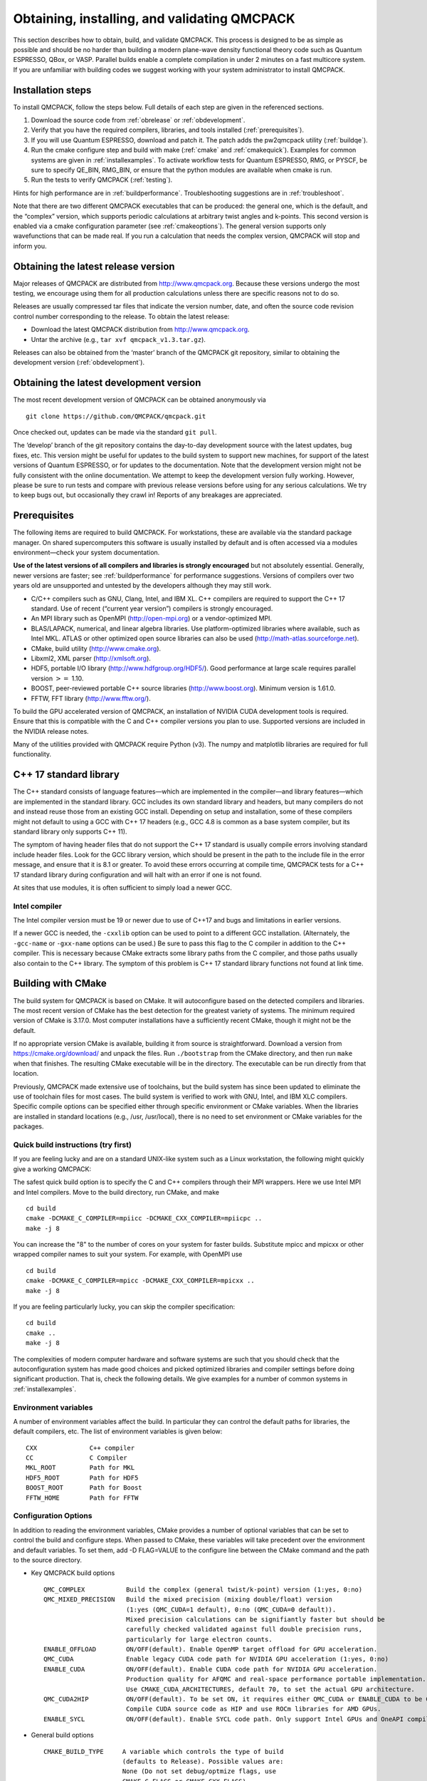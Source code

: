 .. _obtaininginstalling:

Obtaining, installing, and validating QMCPACK
=============================================

This section describes how to obtain, build, and validate QMCPACK. This
process is designed to be as simple as possible and should be no harder
than building a modern plane-wave density functional theory code such as
Quantum ESPRESSO, QBox, or VASP. Parallel builds enable a complete
compilation in under 2 minutes on a fast multicore system. If you are
unfamiliar with building codes we suggest working with your system
administrator to install QMCPACK.

Installation steps
------------------

To install QMCPACK, follow the steps below. Full details of each step
are given in the referenced sections.

#. Download the source code from :ref:`obrelease`
   or :ref:`obdevelopment`.

#. Verify that you have the required compilers, libraries, and tools
   installed (:ref:`prerequisites`).

#. If you will use Quantum ESPRESSO, download and patch it. The patch
   adds the pw2qmcpack utility
   (:ref:`buildqe`).

#. Run the cmake configure step and build with make
   (:ref:`cmake` and :ref:`cmakequick`). Examples for common systems are given in :ref:`installexamples`. To activate workflow
   tests for Quantum ESPRESSO, RMG, or PYSCF, be sure to specify QE_BIN, RMG_BIN, or ensure that the python modules are
   available when cmake is run.

#. Run the tests to verify QMCPACK
   (:ref:`testing`).

Hints for high performance are in
:ref:`buildperformance`.
Troubleshooting suggestions are in
:ref:`troubleshoot`.

Note that there are two different QMCPACK executables that can be
produced: the general one, which is the default, and the “complex”
version, which supports periodic calculations at arbitrary twist angles
and k-points. This second version is enabled via a cmake configuration
parameter (see :ref:`cmakeoptions`).
The general version supports only wavefunctions that can be made real.
If you run a calculation that needs the complex version, QMCPACK will
stop and inform you.

.. _obrelease:

Obtaining the latest release version
------------------------------------

Major releases of QMCPACK are distributed from http://www.qmcpack.org.
Because these versions undergo the most testing, we encourage using them
for all production calculations unless there are specific reasons not to
do so.

Releases are usually compressed tar files that indicate the version
number, date, and often the source code revision control number
corresponding to the release. To obtain the latest release:

-  Download the latest QMCPACK distribution from http://www.qmcpack.org.

-  Untar the archive (e.g., ``tar xvf qmcpack_v1.3.tar.gz``).

Releases can also be obtained from the ‘master’ branch of the QMCPACK
git repository, similar to obtaining the development version
(:ref:`obdevelopment`).

.. _obdevelopment:

Obtaining the latest development version
----------------------------------------

The most recent development version of QMCPACK can be obtained
anonymously via
::

  git clone https://github.com/QMCPACK/qmcpack.git

Once checked out, updates can be made via the standard ``git pull``.

The ‘develop’ branch of the git repository contains the day-to-day
development source with the latest updates, bug fixes, etc. This version
might be useful for updates to the build system to support new machines,
for support of the latest versions of Quantum ESPRESSO, or for updates
to the documentation. Note that the development version might not be
fully consistent with the online documentation. We attempt to keep the
development version fully working. However, please be sure to run tests
and compare with previous release versions before using for any serious
calculations. We try to keep bugs out, but occasionally they crawl in!
Reports of any breakages are appreciated.

.. _prerequisites:

Prerequisites
-------------

The following items are required to build QMCPACK. For workstations,
these are available via the standard package manager. On shared
supercomputers this software is usually installed by default and is
often accessed via a modules environment—check your system
documentation.

**Use of the latest versions of all compilers and libraries is strongly encouraged** but not absolutely essential. Generally,
newer versions are faster; see :ref:`buildperformance` for performance suggestions. Versions of compilers over two years old are
unsupported and untested by the developers although they may still work.

-  C/C++ compilers such as GNU, Clang, Intel, and IBM XL. C++ compilers
   are required to support the C++ 17 standard. Use of recent (“current
   year version”) compilers is strongly encouraged.

-  An MPI library such as OpenMPI (http://open-mpi.org) or a
   vendor-optimized MPI.

-  BLAS/LAPACK, numerical, and linear algebra libraries. Use
   platform-optimized libraries where available, such as Intel MKL.
   ATLAS or other optimized open source libraries can also be used
   (http://math-atlas.sourceforge.net).

-  CMake, build utility (http://www.cmake.org).

-  Libxml2, XML parser (http://xmlsoft.org).

-  HDF5, portable I/O library (http://www.hdfgroup.org/HDF5/). Good
   performance at large scale requires parallel version :math:`>=` 1.10.

-  BOOST, peer-reviewed portable C++ source libraries
   (http://www.boost.org). Minimum version is 1.61.0.

-  FFTW, FFT library (http://www.fftw.org/).

To build the GPU accelerated version of QMCPACK, an installation of
NVIDIA CUDA development tools is required. Ensure that this is
compatible with the C and C++ compiler versions you plan to use.
Supported versions are included in the NVIDIA release notes.

Many of the utilities provided with QMCPACK require Python (v3). The numpy
and matplotlib libraries are required for full functionality.


C++ 17 standard library
-----------------------

The C++ standard consists of language features—which are implemented in
the compiler—and library features—which are implemented in the standard
library. GCC includes its own standard library and headers, but many
compilers do not and instead reuse those from an existing GCC install.
Depending on setup and installation, some of these compilers might not
default to using a GCC with C++ 17 headers (e.g., GCC 4.8 is common as a
base system compiler, but its standard library only supports C++ 11).

The symptom of having header files that do not support the C++ 17
standard is usually compile errors involving standard include header
files. Look for the GCC library version, which should be present in the
path to the include file in the error message, and ensure that it is 8.1
or greater. To avoid these errors occurring at compile time, QMCPACK
tests for a C++ 17 standard library during configuration and will halt
with an error if one is not found.

At sites that use modules, it is often sufficient to simply load a newer
GCC.

Intel compiler
~~~~~~~~~~~~~~

The Intel compiler version must be 19 or newer due to use of C++17 and bugs and limitations in earlier versions.

If a newer GCC is needed, the ``-cxxlib`` option can be used to point to a different
GCC installation. (Alternately, the ``-gcc-name`` or ``-gxx-name`` options can be used.) Be sure to
pass this flag to the C compiler in addition to the C++ compiler. This
is necessary because CMake extracts some library paths from the C
compiler, and those paths usually also contain to the C++ library. The
symptom of this problem is C++ 17 standard library functions not found
at link time.

.. _cmake:

Building with CMake
-------------------

The build system for QMCPACK is based on CMake. It will autoconfigure
based on the detected compilers and libraries. The most recent version
of CMake has the best detection for the greatest variety of systems. The
minimum required version of CMake is 3.17.0. Most
computer installations have a sufficiently recent CMake, though it might
not be the default.

If no appropriate version CMake is available, building it from source is
straightforward. Download a version from https://cmake.org/download/ and
unpack the files. Run ``./bootstrap`` from the CMake directory, and then run ``make`` when that
finishes. The resulting CMake executable will be in the directory. The
executable can be run directly from that location.

Previously, QMCPACK made extensive use of toolchains, but the build
system has since been updated to eliminate the use of toolchain files
for most cases. The build system is verified to work with GNU, Intel,
and IBM XLC compilers. Specific compile options can be specified either
through specific environment or CMake variables. When the libraries are
installed in standard locations (e.g., /usr, /usr/local), there is no
need to set environment or CMake variables for the packages.

.. _cmakequick:

Quick build instructions (try first)
~~~~~~~~~~~~~~~~~~~~~~~~~~~~~~~~~~~~

If you are feeling lucky and are on a standard UNIX-like system such as
a Linux workstation, the following might quickly give a working QMCPACK:

The safest quick build option is to specify the C and C++ compilers
through their MPI wrappers. Here we use Intel MPI and Intel compilers.
Move to the build directory, run CMake, and make

::

  cd build
  cmake -DCMAKE_C_COMPILER=mpiicc -DCMAKE_CXX_COMPILER=mpiicpc ..
  make -j 8

You can increase the "8" to the number of cores on your system for
faster builds. Substitute mpicc and mpicxx or other wrapped compiler names to suit
your system. For example, with OpenMPI use

::

  cd build
  cmake -DCMAKE_C_COMPILER=mpicc -DCMAKE_CXX_COMPILER=mpicxx ..
  make -j 8

If you are feeling particularly lucky, you can skip the compiler specification:

::

  cd build
  cmake ..
  make -j 8

The complexities of modern computer hardware and software systems are
such that you should check that the autoconfiguration system has made
good choices and picked optimized libraries and compiler settings
before doing significant production. That is, check the following details. We
give examples for a number of common systems in :ref:`installexamples`.

.. _envvar:

Environment variables
~~~~~~~~~~~~~~~~~~~~~

A number of environment variables affect the build.  In particular
they can control the default paths for libraries, the default
compilers, etc.  The list of environment variables is given below:

::

  CXX              C++ compiler
  CC               C Compiler
  MKL_ROOT         Path for MKL
  HDF5_ROOT        Path for HDF5
  BOOST_ROOT       Path for Boost
  FFTW_HOME        Path for FFTW

.. _cmakeoptions:

Configuration Options
~~~~~~~~~~~~~~~~~~~~~

In addition to reading the environment variables, CMake provides a
number of optional variables that can be set to control the build and
configure steps.  When passed to CMake, these variables will take
precedent over the environment and default variables.  To set them,
add -D FLAG=VALUE to the configure line between the CMake command and
the path to the source directory.

.. highlight:: none

- Key QMCPACK build options

  ::

    QMC_COMPLEX           Build the complex (general twist/k-point) version (1:yes, 0:no)
    QMC_MIXED_PRECISION   Build the mixed precision (mixing double/float) version
                          (1:yes (QMC_CUDA=1 default), 0:no (QMC_CUDA=0 default)).
                          Mixed precision calculations can be signifiantly faster but should be
                          carefully checked validated against full double precision runs,
                          particularly for large electron counts.
    ENABLE_OFFLOAD        ON/OFF(default). Enable OpenMP target offload for GPU acceleration.
    QMC_CUDA              Enable legacy CUDA code path for NVIDIA GPU acceleration (1:yes, 0:no)
    ENABLE_CUDA           ON/OFF(default). Enable CUDA code path for NVIDIA GPU acceleration.
                          Production quality for AFQMC and real-space performance portable implementation.
                          Use CMAKE_CUDA_ARCHITECTURES, default 70, to set the actual GPU architecture.
    QMC_CUDA2HIP          ON/OFF(default). To be set ON, it requires either QMC_CUDA or ENABLE_CUDA to be ON.
                          Compile CUDA source code as HIP and use ROCm libraries for AMD GPUs.
    ENABLE_SYCL           ON/OFF(default). Enable SYCL code path. Only support Intel GPUs and OneAPI compilers.

- General build options

  ::

    CMAKE_BUILD_TYPE     A variable which controls the type of build
                         (defaults to Release). Possible values are:
                         None (Do not set debug/optmize flags, use
                         CMAKE_C_FLAGS or CMAKE_CXX_FLAGS)
                         Debug (create a debug build)
                         Release (create a release/optimized build)
                         RelWithDebInfo (create a release/optimized build with debug info)
                         MinSizeRel (create an executable optimized for size)
    CMAKE_SYSTEM_NAME    Set value to CrayLinuxEnvironment when cross-compiling in Cray Programming Environment.
    CMAKE_C_COMPILER     Set the C compiler
    CMAKE_CXX_COMPILER   Set the C++ compiler
    CMAKE_C_FLAGS        Set the C flags.  Note: to prevent default
                         debug/release flags from being used, set the CMAKE_BUILD_TYPE=None
                         Also supported: CMAKE_C_FLAGS_DEBUG,
                         CMAKE_C_FLAGS_RELEASE, and CMAKE_C_FLAGS_RELWITHDEBINFO
    CMAKE_CXX_FLAGS      Set the C++ flags.  Note: to prevent default
                         debug/release flags from being used, set the CMAKE_BUILD_TYPE=None
                         Also supported: CMAKE_CXX_FLAGS_DEBUG,
                         CMAKE_CXX_FLAGS_RELEASE, and CMAKE_CXX_FLAGS_RELWITHDEBINFO
    CMAKE_INSTALL_PREFIX Set the install location (if using the optional install step)
    INSTALL_NEXUS        Install Nexus alongside QMCPACK (if using the optional install step)

- Additional QMCPACK build options

  ::

    ENABLE_TIMERS          ON(default)/OFF. Enable fine-grained timers. Timers are on by default but at level coarse
                           to avoid potential slowdown in tiny systems.
                           For systems beyond tiny sizes (100+ electrons) there is no risk.
    QE_BIN                 Location of Quantum ESPRESSO binaries including pw2qmcpack.x
    RMG_BIN                Location of RMG binary (rmg-cpu)
    QMC_DATA               Specify data directory for QMCPACK performance and integration tests
    QMC_INCLUDE            Add extra include paths
    QMC_EXTRA_LIBS         Add extra link libraries
    QMC_BUILD_STATIC       ON/OFF(default). Add -static flags to build
    QMC_SYMLINK_TEST_FILES Set to zero to require test files to be copied. Avoids space
                           saving default use of symbolic links for test files. Useful
                           if the build is on a separate filesystem from the source, as
                           required on some HPC systems.

- BLAS/LAPACK related

  ::

    BLA_VENDOR          If set, checks only the specified vendor, if not set checks all the possibilities.
                        See full list at https://cmake.org/cmake/help/latest/module/FindLAPACK.html
    MKL_ROOT            Path to MKL libraries. Only necessary when auto-detection fails or overriding is desired.

- Scalar and vector math functions

  ::

    QMC_MATH_VENDOR     Select a vendor optimized library for scalar and vector math functions.
                        Providers are GENERIC INTEL_VML IBM_MASS AMD_LIBM

- libxml2 related

  ::

    LIBXML2_INCLUDE_DIR   Include directory for libxml2

    LIBXML2_LIBRARY       Libxml2 library

- HDF5 related

  ::

    HDF5_PREFER_PARALLEL TRUE(default for MPI build)/FALSE, enables/disable parallel HDF5 library searching.
    ENABLE_PHDF5         ON(default for parallel HDF5 library)/OFF, enables/disable parallel collective I/O.

- FFTW related

  ::

    FFTW_INCLUDE_DIRS   Specify include directories for FFTW
    FFTW_LIBRARY_DIRS   Specify library directories for FFTW

- CTest related

  ::

    MPIEXEC_EXECUTABLE     Specify the mpi wrapper, e.g. srun, aprun, mpirun, etc.
    MPIEXEC_NUMPROC_FLAG   Specify the number of mpi processes flag,
                           e.g. "-n", "-np", etc.
    MPIEXEC_PREFLAGS       Flags to pass to MPIEXEC_EXECUTABLE directly before the executable to run.

- Sanitizers Developer Options

  ::

    ENABLE_SANITIZER  link with the GNU or Clang sanitizer library for asan, ubsan, tsan or msan (default=none)
    

`Clang address sanitizer library asan <https://clang.llvm.org/docs/AddressSanitizer.html>`_

`Clang address sanitizer library ubsan <https://clang.llvm.org/docs/UndefinedBehaviorSanitizer.html>`_

`Clang thread sanitizer library tsan <https://clang.llvm.org/docs/ThreadSanitizer.html>`_

`Clang thread sanitizer library msan <https://clang.llvm.org/docs/MemorySanitizer.html>`_

See :ref:`Sanitizer-Libraries` for more information.


.. _offloadbuild:

Notes for OpenMP target offload to accelerators (experimental)
~~~~~~~~~~~~~~~~~~~~~~~~~~~~~~~~~~~~~~~~~~~~~~~~~~~~~~~~~~~~~~
QMCPACK is currently being updated to support OpenMP target offload and obtain performance
portability across GPUs from different vendors. This is currently an experimental feature
and is not suitable for production. Additional implementation in QMCPACK as
well as improvements in open-source and vendor compilers is required for production status 
to be reached. The following compilers have been verified:

- LLVM Clang 15. Support NVIDIA GPUs.

  ::

    -D ENABLE_OFFLOAD=ON

  Clang and its downstream compilers support two extra options
  
  ::

    OFFLOAD_TARGET for the offload target. default nvptx64-nvidia-cuda.
    OFFLOAD_ARCH for the target architecture (sm_80, gfx906, ...) if not using the compiler default.

- AMD ROCm/AOMP LLVM-based compilers. Support AMD GPUs.
  
  ::
  
    -D ENABLE_OFFLOAD=ON -D OFFLOAD_TARGET=amdgcn-amd-amdhsa -D OFFLOAD_ARCH=gfx906

- Intel oneAPI 2022.1.0 icx/icpx compilers. Support Intel GPUs.
  
  ::
  
    -D ENABLE_OFFLOAD=ON -D OFFLOAD_TARGET=spir64

- HPE Cray 13. It is derived from Clang and supports NVIDIA and AMD GPUs.
  
  ::
  
    -D ENABLE_OFFLOAD=ON -D OFFLOAD_TARGET=nvptx64-nvidia-cuda -D OFFLOAD_ARCH=sm_80

OpenMP offload features can be used together with vendor specific code paths to maximize QMCPACK performance.
Some new CUDA functionality has been implemented to improve performance on NVIDIA GPUs in conjunction with the offload code paths:
For example, using Clang 14 on Summit.

  ::
  
    -D ENABLE_OFFLOAD=ON -D ENABLE_CUDA=ON -D CMAKE_CUDA_ARCHITECTURES=70

Similarly, HIP features can be enabled in conjunction with the offload code path to improve performance on AMD GPUs.

  ::

    -D ENABLE_OFFLOAD=ON -D ENABLE_CUDA=ON -D QMC_CUDA2HIP=ON -DHIP_ARCH=gfx906

Similarly, SYCL features can be enabled in conjunction with the offload code path to improve performance on Intel GPUs.

  ::

    -D ENABLE_OFFLOAD=ON -D ENABLE_SYCL=ON


Installation from CMake
~~~~~~~~~~~~~~~~~~~~~~~

Installation is optional. The QMCPACK executable can be run from the ``bin`` directory in the build location.
If the install step is desired, run the ``make install`` command to install the QMCPACK executable, the converter,
and some additional executables.
Also installed is the ``qmcpack.settings`` file that records options used to compile QMCPACK.
Specify the ``CMAKE_INSTALL_PREFIX`` CMake variable during configuration to set the install location.

Role of QMC\_DATA
~~~~~~~~~~~~~~~~~

QMCPACK includes a variety of optional performance and integration tests that use research quality wavefunctions to obtain
meaningful performance and to more thoroughly test the code. The necessarily large input files are stored in the location pointed
to by QMC\_DATA (e.g., scratch or long-lived project space on a supercomputer). These multi-gigabyte files are not included in the
source code distribution to minimize size. The tests are activated if CMake detects the files when configured. See
tests/performance/NiO/README, tests/solids/NiO\_afqmc/README, tests/performance/C-graphite/README, and
tests/performance/C-molecule/README for details of the current tests and input files and to download them.

Currently the files must be downloaded via https://anl.box.com/s/yxz1ic4kxtdtgpva5hcmlom9ixfl3v3c.

The layout of current complete set of files is given below. If a file is missing, the appropriate performance test is skipped.

::

  QMC_DATA/C-graphite/lda.pwscf.h5
  QMC_DATA/C-molecule/C12-e48-pp.h5
  QMC_DATA/C-molecule/C12-e72-ae.h5
  QMC_DATA/C-molecule/C18-e108-ae.h5
  QMC_DATA/C-molecule/C18-e72-pp.h5
  QMC_DATA/C-molecule/C24-e144-ae.h5
  QMC_DATA/C-molecule/C24-e96-pp.h5
  QMC_DATA/C-molecule/C30-e120-pp.h5
  QMC_DATA/C-molecule/C30-e180-ae.h5
  QMC_DATA/C-molecule/C60-e240-pp.h5
  QMC_DATA/NiO/NiO-fcc-supertwist111-supershift000-S1.h5
  QMC_DATA/NiO/NiO-fcc-supertwist111-supershift000-S2.h5
  QMC_DATA/NiO/NiO-fcc-supertwist111-supershift000-S4.h5
  QMC_DATA/NiO/NiO-fcc-supertwist111-supershift000-S8.h5
  QMC_DATA/NiO/NiO-fcc-supertwist111-supershift000-S16.h5
  QMC_DATA/NiO/NiO-fcc-supertwist111-supershift000-S32.h5
  QMC_DATA/NiO/NiO-fcc-supertwist111-supershift000-S64.h5
  QMC_DATA/NiO/NiO-fcc-supertwist111-supershift000-S128.h5
  QMC_DATA/NiO/NiO-fcc-supertwist111-supershift000-S256.h5
  QMC_DATA/NiO/NiO_afm_fcidump.h5
  QMC_DATA/NiO/NiO_afm_wfn.dat
  QMC_DATA/NiO/NiO_nm_choldump.h5

Configure and build using CMake and make
~~~~~~~~~~~~~~~~~~~~~~~~~~~~~~~~~~~~~~~~
To configure and build QMCPACK, move to build directory, run CMake, and make

::

  cd build
  cmake ..
  make -j 8

As you will have gathered, CMake encourages "out of source" builds,
where all the files for a specific build configuration reside in their
own directory separate from the source files. This allows multiple
builds to be created from the same source files, which is very useful
when the file system is shared between different systems. You can also
build versions with different settings (e.g., QMC\_COMPLEX) and
different compiler settings. The build directory does not have to be
called build---use something descriptive such as build\_machinename or
build\_complex. The ".." in the CMake line refers to the directory
containing CMakeLists.txt. Update the ".." for other build
directory locations.

Example configure and build
~~~~~~~~~~~~~~~~~~~~~~~~~~~

- Set the environments (the examples below assume bash, Intel compilers, and MKL library)

  ::

    export CXX=icpc
    export CC=icc
    export MKL_ROOT=/usr/local/intel/mkl/10.0.3.020
    export HDF5_ROOT=/usr/local
    export BOOST_ROOT=/usr/local/boost
    export FFTW_HOME=/usr/local/fftw

- Move to build directory, run CMake, and make

  ::

    cd build
    cmake -D CMAKE_BUILD_TYPE=Release ..
    make -j 8

Build scripts
~~~~~~~~~~~~~

We recommended creating a helper script that contains the
configure line for CMake.  This is particularly useful when avoiding
environment variables, packages are installed in custom locations,
or the configure line is long or complex.  In this case it is also
recommended to add "rm -rf CMake*" before the configure line to remove
existing CMake configure files to ensure a fresh configure each time
the script is called. Deleting all the files in the build
directory is also acceptable. If you do so we recommend adding some sanity
checks in case the script is run from the wrong directory (e.g.,
checking for the existence of some QMCPACK files).

Some build script examples for different systems are given in the
config directory. For example, on Cray systems these scripts might
load the appropriate modules to set the appropriate programming
environment, specific library versions, etc.

An example script build.sh is given below. It is much more complex
than usually needed for comprehensiveness:

::

  export CXX=mpic++
  export CC=mpicc
  export HDF5_ROOT=/opt/hdf5
  export BOOST_ROOT=/opt/boost

  rm -rf CMake*

  cmake                                                \
    -D CMAKE_BUILD_TYPE=Debug                         \
    -D LIBXML2_INCLUDE_DIR=/usr/include/libxml2      \
    -D LIBXML2_LIBRARY=/usr/lib/x86_64-linux-gnu/libxml2.so \
    -D FFTW_INCLUDE_DIRS=/usr/include                 \
    -D FFTW_LIBRARY_DIRS=/usr/lib/x86_64-linux-gnu    \
    -D QMC_DATA=/projects/QMCPACK/qmc-data            \
    ..

Using vendor-optimized numerical libraries (e.g., Intel MKL)
~~~~~~~~~~~~~~~~~~~~~~~~~~~~~~~~~~~~~~~~~~~~~~~~~~~~~~~~~~~~

Although QMC does not make extensive use of linear algebra, use of
vendor-optimized libraries is strongly recommended for highest
performance. BLAS routines are used in the Slater determinant update, the VMC wavefunction optimizer,
and to apply orbital coefficients in local basis calculations. Vectorized
math functions are also beneficial (e.g., for the phase factor
computation in solid-state calculations). CMake is generally successful
in finding these libraries, but specific combinations can require
additional hints, as described in the following:

Using Intel MKL with non-Intel compilers
^^^^^^^^^^^^^^^^^^^^^^^^^^^^^^^^^^^^^^^^

To use Intel MKL with, e.g. an MPICH wrapped gcc:

::

  cmake \
    -DCMAKE_C_COMPILER=mpicc -DCMAKE_CXX_COMPILER=mpicxx \
    -DMKL_ROOT=YOUR_INTEL_MKL_ROOT_DIRECTORY \
    ..

MKL\_ROOT is only necessary when MKL is not auto-detected successfully or a particular MKL installation is desired.
YOUR\_INTEL\_MKL\_ROOT\_DIRECTORY is the directory containing the MKL bin, examples, and lib
directories (etc.) and is often /opt/intel/mkl.

.. _threadedlibrary:

Serial or multithreaded library
^^^^^^^^^^^^^^^^^^^^^^^^^^^^^^^

Vendors might provide both serial and multithreaded versions of their libraries.
Using the right version is critical to QMCPACK performance.
QMCPACK makes calls from both inside and outside threaded regions.
When being called from outside an OpenMP parallel region, the multithreaded version is preferred for the possibility of using all the available cores.
When being called from every thread inside an OpenMP parallel region, the serial version is preferred for not oversubscribing the cores.
Fortunately, nowadays the multithreaded versions of many vendor libraries (MKL, ESSL) are OpenMP aware.
They use only one thread when being called inside an OpenMP parallel region.
This behavior meets exactly both QMCPACK needs and thus is preferred.
If the multithreaded version does not provide this feature of dynamically adjusting the number of threads,
the serial version is preferred. In addition, thread safety is required no matter which version is used.

Cross compiling
~~~~~~~~~~~~~~~

Cross compiling is often difficult but is required on supercomputers
with distinct host and compute processor generations or architectures.
QMCPACK tried to do its best with CMake to facilitate cross compiling.

- On a machine using a Cray programming environment, we rely on
  compiler wrappers provided by Cray to correctly set architecture-specific
  flags. Please also add ``-DCMAKE_SYSTEM_NAME=CrayLinuxEnvironment`` to cmake.
  The CMake configure log should indicate that a Cray machine was detected.

- If not on a Cray machine, by default we assume building for
  the host architecture (e.g., -xHost is added for the Intel compiler
  and -march=native is added for GNU/Clang compilers).

- If -x/-ax or -march is specified by the user in CMAKE\_C\_FLAGS and CMAKE\_CXX\_FLAGS,
  we respect the user's intention and do not add any architecture-specific flags.

The general strategy for cross compiling should therefore be to
manually set CMAKE\_C\_FLAGS and CMAKE\_CXX\_FLAGS for the target
architecture. Using ``make VERBOSE=1`` is a useful way to check the
final compilation options.  If on a Cray machine, selection of the
appropriate programming environment should be sufficient.

.. _installexamples:

Installation instructions for common workstations and supercomputers
--------------------------------------------------------------------

This section describes how to build QMCPACK on various common systems
including multiple Linux distributions, Apple OS X, and various
supercomputers. The examples should serve as good starting points for
building QMCPACK on similar machines. For example, the software
environment on modern Crays is very consistent. Note that updates to
operating systems and system software might require small modifications
to these recipes. See :ref:`buildperformance` for key
points to check to obtain highest performance and
:ref:`troubleshoot` for troubleshooting hints.

.. _buildubuntu:

Installing on Ubuntu Linux or other apt-get--based distributions
~~~~~~~~~~~~~~~~~~~~~~~~~~~~~~~~~~~~~~~~~~~~~~~~~~~~~~~~~~~~~~~~

The following is designed to obtain a working QMCPACK build on, for example, a
student laptop, starting from a basic Linux installation with none of
the developer tools installed. Fortunately, all the required packages
are available in the default repositories making for a quick
installation. Note that for convenience we use a generic BLAS. For
production, a platform-optimized BLAS should be used.


::

  sudo apt-get install cmake g++ openmpi-bin libopenmpi-dev libboost-dev
  sudo apt-get install libatlas-base-dev liblapack-dev libhdf5-dev libxml2-dev fftw3-dev
  export CXX=mpiCC
  cd build
  cmake ..
  make -j 8
  ls -l bin/qmcpack

For qmca and other tools to function, we install some Python libraries:

::

  sudo apt-get install python-numpy python-matplotlib

Installing on CentOS Linux or other yum-based distributions
~~~~~~~~~~~~~~~~~~~~~~~~~~~~~~~~~~~~~~~~~~~~~~~~~~~~~~~~~~~

The following is designed to obtain a working QMCPACK build on, for example, a
student laptop, starting from a basic Linux installation with none of
the developer tools installed. CentOS 7 (Red Hat compatible) is using
gcc 4.8.2. The installation is complicated only by the need to install
another repository to obtain HDF5 packages that are not available by
default. Note that for convenience we use a generic BLAS. For
production, a platform-optimized BLAS should be used.

::

  sudo yum install make cmake gcc gcc-c++ openmpi openmpi-devel fftw fftw-devel \
                    boost boost-devel libxml2 libxml2-devel
  sudo yum install blas-devel lapack-devel atlas-devel
  module load mpi

To set up repoforge as a source for the HDF5 package, go to
http://repoforge.org/use. Install the appropriate up-to-date
release package for your operating system. By default, CentOS Firefox will offer
to run the installer. The CentOS 6.5 settings were still usable for HDF5 on
CentOS 7 in 2016, but use CentOS 7 versions when they become
available.

::

  sudo yum install hdf5 hdf5-devel

To build QMCPACK:

::

  module load mpi/openmpi-x86_64
  which mpirun
  # Sanity check; should print something like   /usr/lib64/openmpi/bin/mpirun
  export CXX=mpiCC
  cd build
  cmake ..
  make -j 8
  ls -l bin/qmcpack

Installing on Mac OS X using Macports
~~~~~~~~~~~~~~~~~~~~~~~~~~~~~~~~~~~~~

These instructions assume a fresh installation of macports
and use the gcc 10.2 compiler. 

Follow the Macports install instructions at https://www.macports.org/.

- Install Xcode and the Xcode Command Line Tools.

- Agree to Xcode license in Terminal: sudo xcodebuild -license.

- Install MacPorts for your version of OS X.

We recommend to make sure macports is updated:

::

  sudo port -v selfupdate # Required for macports first run, recommended in general
  sudo port upgrade outdated # Recommended


Install the required tools. For thoroughness we include the current full set of python
dependencies. Some of the tests will be skipped if not all are available.

::

  sudo port install gcc11
  sudo port select gcc mp-gcc11
  sudo port install openmpi-gcc11
  sudo port select --set mpi openmpi-gcc11-fortran
  
  sudo port install fftw-3 +gcc11
  sudo port install libxml2
  sudo port install cmake
  sudo port install boost +gcc11
  sudo port install hdf5 +gcc11
  
  sudo port install python310
  sudo port select --set python python310
  sudo port select --set python3 python310
  sudo port install py310-numpy +gcc11
  sudo port select --set cython cython310
  sudo port install py310-scipy +gcc11
  sudo port install py310-h5py +gcc11
  sudo port install py310-pandas
  sudo port install py310-lxml
  sudo port install py310-matplotlib  #For graphical plots with qmca

QMCPACK build:

::

  cd build
  cmake -DCMAKE_C_COMPILER=mpicc -DCMAKE_CXX_COMPILER=mpiCXX ..
  make -j 4 # Adjust for available core count
  ls -l bin/qmcpack

Run the deterministic tests:

::

  ctest -R deterministic

This recipe was verified on February 28, 2022, on a Mac running OS X 11.6.4 "Big Sur".

Installing on Mac OS X using Homebrew (brew)
~~~~~~~~~~~~~~~~~~~~~~~~~~~~~~~~~~~~~~~~~~~~

Homebrew is a package manager for OS X that provides a convenient
route to install all the QMCPACK dependencies. The
following recipe will install the latest available versions of each
package. This was successfully tested under OS X 10.15.7 "Catalina" on October 26, 2020.

1.  Install Homebrew from http://brew.sh/:

  ::

    /usr/bin/ruby -e "$(curl -fsSL
      https://raw.githubusercontent.com/Homebrew/install/master/install)"


2.  Install the prerequisites:

  ::

    brew install gcc # 10.2.0 when tested
    brew install openmpi
    brew install cmake
    brew install fftw
    brew install boost
    brew install hdf5
    export OMPI_CC=gcc-10
    export OMPI_CXX=g++-10

3.  Configure and build QMCPACK:

  ::

    cmake -DCMAKE_C_COMPILER=/usr/local/bin/mpicc \
          -DCMAKE_CXX_COMPILER=/usr/local/bin/mpicxx ..
    make -j 6 # Adjust for available core count
    ls -l bin/qmcpack

4.  Run the deterministic tests

  ::

    ctest -R deterministic

Installing on ALCF Theta, Cray XC40
~~~~~~~~~~~~~~~~~~~~~~~~~~~~~~~~~~~

Theta is a 9.65 petaflops system manufactured by Cray with 3,624 compute nodes.
Each node features a second-generation Intel Xeon Phi 7230 processor and 192 GB DDR4 RAM.

::

  export CRAYPE_LINK_TYPE=dynamic
  module load cmake/3.20.4
  module unload cray-libsci
  module load cray-hdf5-parallel
  module load gcc/8.3.0   # Make C++ 14 standard library available to the Intel compiler
  export BOOST_ROOT=/soft/libraries/boost/1.64.0/intel
  cmake -DCMAKE_SYSTEM_NAME=CrayLinuxEnvironment ..
  make -j 24
  ls -l bin/qmcpack

Installing on ALCF Polaris
~~~~~~~~~~~~~~~~~~~~~~~~~~
Polaris is a HPE Apollo Gen10+ based 44 petaflops system.
Each node features a AMD EPYC 7543P CPU and 4 NVIDIA A100 GPUs.
A build recipe for Polaris can be found at ``<qmcpack_source>/config/build_alcf_polaris_Clang.sh``

Installing on ORNL OLCF Summit
~~~~~~~~~~~~~~~~~~~~~~~~~~~~~~

Summit is an IBM system at the ORNL OLCF built with IBM Power System AC922
nodes. They have two IBM Power 9 processors and six NVIDIA Volta V100
accelerators.

Building QMCPACK
^^^^^^^^^^^^^^^^

Note that these build instructions are preliminary as the
software environment is subject to change. As of December 2018, the
IBM XL compiler does not support C++14, so we currently use the
gnu compiler.

For ease of reproducibility we provide build scripts for Summit.

::

  cd qmcpack
  ./config/build_olcf_summit.sh
  ls bin

Building Quantum ESPRESSO
^^^^^^^^^^^^^^^^^^^^^^^^^
We provide a build script for the v6.4.1 release of Quantum ESPRESSO (QE).
The following can be used to build a CPU version of QE on Summit,
placing the script in the external\_codes/quantum\_espresso directory.

::

  cd external_codes/quantum_espresso
  ./build_qe_olcf_summit.sh

Note that performance is
not yet optimized although vendor libraries are
used. Alternatively, the wavefunction files can be generated on
another system and the converted HDF5 files copied over.

Installing on NERSC Cori, Haswell Partition, Cray XC40
~~~~~~~~~~~~~~~~~~~~~~~~~~~~~~~~~~~~~~~~~~~~~~~~~~~~~~

Cori is a Cray XC40 that includes 16-core Intel "Haswell" nodes
installed at NERSC. In the following example, the source code is
cloned in \$HOME/qmc/git\_QMCPACK and QMCPACK is built in the scratch
space.

::

  mkdir $HOME/qmc
  mkdir $HOME/qmc/git_QMCPACK
  cd $HOME/qmc_git_QMCPACK
  git clone https://github.com/QMCPACK/qmcpack.git
  cd qmcpack
  git checkout v3.7.0 # Edit for desired version
  export CRAYPE_LINK_TYPE=dynamic
  module unload cray-libsci
  module load boost/1.70.0
  module load cray-hdf5-parallel
  module load cmake/3.14.4
  module load gcc/8.3.0 # Make C++ 14 standard library available to the Intel compiler
  cd $SCRATCH
  mkdir build_cori_hsw
  cd build_cori_hsw
  cmake -DQMC_SYMLINK_TEST_FILES=0 -DCMAKE_SYSTEM_NAME=CrayLinuxEnvironment $HOME/qmc/git_QMCPACK/qmcpack/
  nice make -j 8
  ls -l bin/qmcpack

When the preceding was tested on June 15, 2020, the following module and
software versions were present:

::

  build_cori_hsw> module list
  Currently Loaded Modulefiles:
  1) modules/3.2.11.4                                 13) xpmem/2.2.20-7.0.1.1_4.8__g0475745.ari
  2) nsg/1.2.0                                        14) job/2.2.4-7.0.1.1_3.34__g36b56f4.ari
  3) altd/2.0                                         15) dvs/2.12_2.2.156-7.0.1.1_8.6__g5aab709e
  4) darshan/3.1.7                                    16) alps/6.6.57-7.0.1.1_5.10__g1b735148.ari
  5) intel/19.0.3.199                                 17) rca/2.2.20-7.0.1.1_4.42__g8e3fb5b.ari
  6) craype-network-aries                             18) atp/2.1.3
  7) craype/2.6.2                                     19) PrgEnv-intel/6.0.5
  8) udreg/2.3.2-7.0.1.1_3.29__g8175d3d.ari           20) craype-haswell
  9) ugni/6.0.14.0-7.0.1.1_7.32__ge78e5b0.ari         21) cray-mpich/7.7.10
  10) pmi/5.0.14                                      22) craype-hugepages2M
  11) dmapp/7.1.1-7.0.1.1_4.43__g38cf134.ari          23) gcc/8.3.0
  12) gni-headers/5.0.12.0-7.0.1.1_6.27__g3b1768f.ari 24) cmake/3.14.4

The following slurm job file can be used to run the tests:

::

  #!/bin/bash
  #SBATCH --qos=debug
  #SBATCH --time=00:10:00
  #SBATCH --nodes=1
  #SBATCH --tasks-per-node=32
  #SBATCH --constraint=haswell
  echo --- Start `date`
  echo --- Working directory: `pwd`
  ctest -VV -R deterministic
  echo --- End `date`

Installing on NERSC Cori, Xeon Phi KNL partition, Cray XC40
~~~~~~~~~~~~~~~~~~~~~~~~~~~~~~~~~~~~~~~~~~~~~~~~~~~~~~~~~~~

Cori is a Cray XC40 that includes Intel Xeon Phi Knight's Landing (KNL) nodes. The following build recipe ensures that the code
generation is appropriate for the KNL nodes. The source is assumed to
be in \$HOME/qmc/git\_QMCPACK/qmcpack as per the Haswell example.

::

  export CRAYPE_LINK_TYPE=dynamic
  module swap craype-haswell craype-mic-knl # Only difference between Haswell and KNL recipes
  module unload cray-libsci
  module load boost/1.70.0
  module load cray-hdf5-parallel
  module load cmake/3.14.4
  module load gcc/8.3.0 # Make C++ 14 standard library available to the Intel compiler
  cd $SCRATCH
  mkdir build_cori_knl
  cd build_cori_knl
  cmake -DQMC_SYMLINK_TEST_FILES=0 -DCMAKE_SYSTEM_NAME=CrayLinuxEnvironment $HOME/qmc/git_QMCPACK/qmcpack/
  nice make -j 8
  ls -l bin/qmcpack

When the preceding was tested on June 15, 2020, the following module and
software versions were present:

::

  build_cori_knl> module list
    Currently Loaded Modulefiles:
    1) modules/3.2.11.4                                 13) xpmem/2.2.20-7.0.1.1_4.8__g0475745.ari
    2) nsg/1.2.0                                        14) job/2.2.4-7.0.1.1_3.34__g36b56f4.ari
    3) altd/2.0                                         15) dvs/2.12_2.2.156-7.0.1.1_8.6__g5aab709e
    4) darshan/3.1.7                                    16) alps/6.6.57-7.0.1.1_5.10__g1b735148.ari
    5) intel/19.0.3.199                                 17) rca/2.2.20-7.0.1.1_4.42__g8e3fb5b.ari
    6) craype-network-aries                             18) atp/2.1.3
    7) craype/2.6.2                                     19) PrgEnv-intel/6.0.5
    8) udreg/2.3.2-7.0.1.1_3.29__g8175d3d.ari           20) craype-mic-knl
    9) ugni/6.0.14.0-7.0.1.1_7.32__ge78e5b0.ari         21) cray-mpich/7.7.10
   10) pmi/5.0.14                                       22) craype-hugepages2M
   11) dmapp/7.1.1-7.0.1.1_4.43__g38cf134.ari           23) gcc/8.3.0
   12) gni-headers/5.0.12.0-7.0.1.1_6.27__g3b1768f.ari  24) cmake/3.14.4

Installing on systems with ARMv8-based processors
~~~~~~~~~~~~~~~~~~~~~~~~~~~~~~~~~~~~~~~~~~~~~~~~~

The following build recipe was verified using the 'Arm Compiler for HPC' on the ANL JLSE Comanche system with Cavium ThunderX2 processors on November 6, 2018.

::

  # load armclang compiler
  module load Generic-AArch64/RHEL/7/arm-hpc-compiler/18.4
  # load Arm performance libraries
  module load ThunderX2CN99/RHEL/7/arm-hpc-compiler-18.4/armpl/18.4.0
  # define path to pre-installed packages
  export HDF5_ROOT=</path/to/hdf5/install/>
  export BOOST_ROOT=</path/to/boost/install> # header-only, no need to build

Then using the following command:

::

  mkdir build_armclang
  cd build_armclang
  cmake -DCMAKE_C_COMPILER=armclang -DCMAKE_CXX_COMPILER=armclang++ -DQMC_MPI=0 \
      -DLAPACK_LIBRARIES="-L$ARMPL_DIR/lib -larmpl_mp" \
      -DFFTW_INCLUDE_DIR="$ARMPL_DIR/include" \
      -DFFTW_LIBRARIES="$ARMPL_DIR/lib/libarmpl_mp.a" \
      ..
  make -j 56

Note that armclang is recognized as an 'unknown' compiler by CMake v3.13* and below. In this case, we need to force it as clang to apply necessary flags. To do so, pass the following additionals option to CMake:

::

  -DCMAKE_C_COMPILER_ID=Clang -DCMAKE_CXX_COMPILER_ID=Clang \
  -DCMAKE_CXX_COMPILER_VERSION=5.0 -DCMAKE_CXX_STANDARD_COMPUTED_DEFAULT=98 \

Installing on Windows
~~~~~~~~~~~~~~~~~~~~~

Install the Windows Subsystem for Linux and Bash on Windows.
Open a bash shell and follow the install directions for Ubuntu in :ref:`buildubuntu`.

Installing via Spack
--------------------

Spack is a package manager for scientific software.
One of the primary goals of Spack is to reduce the barrier for users to install scientific
software. Spack is intended to work on everything from laptop
computers to high-end supercomputers. More information about Spack can
be found at https://spack.readthedocs.io/en/latest. The major
advantage of installation with Spack is that all dependencies are
automatically built, potentially including all the compilers and libraries, and
different versions of QMCPACK can easily coexist with each other.
The QMCPACK Spack package also knows how to automatically build
and patch QE. In principle, QMCPACK can be installed with
a single Spack command.

Known limitations
~~~~~~~~~~~~~~~~~

The QMCPACK Spack package inherits the limitations of the underlying
Spack infrastructure and its dependencies. The main limitation is that
installation can fail when building a dependency such as HDF5, MPICH,
etc. For ``spack install qmcpack`` to succeed, it is very
important to leverage preinstalled packages on your computer or
supercomputer. The other frequently encountered challenge is that the
compiler configuration is nonintuitive.  This is especially the case
with the Intel compiler. If you encounter any difficulties, we
recommend testing the Spack compiler configuration on a simpler
package, e.g. HDF5.

Here are some additional limitations that new users should be aware
of:

* CUDA support in Spack still has some limitations.  It will
  not catch the most recent compiler-CUDA conflicts.

* The Intel compiler must find a recent and compatible GCC
  compiler in its path or one must be explicitly set with the
  ``-gcc-name`` and ``-gxx-name`` flags in your ``compilers.yaml``.

* Cross-compilation is non-intuitive. If the host OS and target OS are the same,
  but only the processors differ, you will just need to add the ``target=<target CPU>``.
  However, if the host OS is different from the target OS and you will need to add
  ``os=<target OS>``. If both the OS and CPU differ between host and target, you will
  need to set the ``arch=<platform string>``. For more information, see:
  https://spack.readthedocs.io/en/latest/basic_usage.html?highlight=cross%20compilation#architecture-specifiers

Setting up the Spack environment
~~~~~~~~~~~~~~~~~~~~~~~~~~~~~~~~

Begin by cloning Spack from GitHub and configuring your shell as described at
https://spack.readthedocs.io/en/latest/getting_started.html.

The goal of the next several steps is to set up the Spack environment
for building. First, we highly recommend limiting the number of build jobs to
a reasonable value for your machine. This can be
accomplished by modifying your ``~/.spack/config.yaml`` file as follows:

::

  config:
    build_jobs: 16

Make sure any existing compilers are properly detected. For many
architectures, compilers are properly detected with no additional
effort.

::

  your-laptop> spack compilers
  ==> Available compilers
  -- gcc sierra-x86_64 --------------------------------------------
  gcc@7.2.0  gcc@6.4.0  gcc@5.5.0  gcc@4.9.4  gcc@4.8.5  gcc@4.7.4  gcc@4.6.4

However, if your compiler is not automatically detected, it is straightforward
to add one:

::

  your-laptop> spack compiler add <path-to-compiler>

The Intel ("classic") compiler and other commercial compilers may
require extra environment variables to work properly. If you have an
module environment set-up by your system administrators, it is
recommended that you set the module name in
``~/.spack/linux/compilers.yaml``. Here is an example for the
Intel compiler:

::

  - compiler:
    environment:{}
    extra_rpaths:  []
    flags: {}
    modules:
    - intel/18.0.3
    operating_system: ubuntu14.04
    paths:
      cc: /soft/com/packages/intel/18/u3/compilers_and_libraries_2018.3.222/linux/bin/intel64/icc
      cxx: /soft/com/packages/intel/18/u3/compilers_and_libraries_2018.3.222/linux/bin/intel64/icpc
      f77: /soft/com/packages/intel/18/u3/compilers_and_libraries_2018.3.222/linux/bin/intel64/ifort
      fc: /soft/com/packages/intel/18/u3/compilers_and_libraries_2018.3.222/linux/bin/intel64/ifort
    spec: intel@18.0.3
    target: x86_64

If a module is not available, you will have to set-up the environment variables manually:

::

  - compiler:
    environment:
      set:
        INTEL_LICENSE_FILE: server@national-lab.doe.gov
    extra_rpaths:
    ['/soft/com/packages/intel/18/u3/compilers_and_libraries_2018.3.222/linux/compiler/lib/intel64',
    '/soft/apps/packages/gcc/gcc-6.2.0/lib64']
    flags:
      cflags: -gcc-name=/soft/apps/packages/gcc/gcc-6.2.0/bin/gcc
      fflags: -gcc-name=/soft/apps/packages/gcc/gcc-6.2.0/bin/gcc
      cxxflags: -gxx-name=/soft/apps/packages/gcc/gcc-6.2.0/bin/g++
    modules: []
    operating_system: ubuntu14.04
    paths:
      cc: /soft/com/packages/intel/18/u3/compilers_and_libraries_2018.3.222/linux/bin/intel64/icc
      cxx: /soft/com/packages/intel/18/u3/compilers_and_libraries_2018.3.222/linux/bin/intel64/icpc
      f77: /soft/com/packages/intel/18/u3/compilers_and_libraries_2018.3.222/linux/bin/intel64/ifort
      fc: /soft/com/packages/intel/18/u3/compilers_and_libraries_2018.3.222/linux/bin/intel64/ifort
    spec: intel@18.0.3
    target: x86_64

This last step is the most troublesome. Pre-installed packages are not
automatically detected. If vendor optimized libraries are already
installed, you will need to manually add them to your
``~/.spack/packages.yaml``. For example, this works on Mac OS X
for the Intel MKL package.

::

  your-laptop> cat \~/.spack/packages.yaml
  packages:
    intel-mkl:
        paths:
            intel-mkl@2018.0.128: /opt/intel/compilers_and_libraries_2018.0.104/mac/mkl
        buildable: False

Some trial-and-error might be involved to set the directories
correctly. If you do not include enough of the tree path, Spack will
not be able to register the package in its database. More information
about system packages can be found at
http://spack.readthedocs.io/en/latest/getting_started.html#system-packages.

Beginning with QMCPACK v3.9.0, Python 3.x is required. However,
installing Python with a compiler besides GCC is tricky. We recommend
leveraging your local Python installation by adding an entry in
``~/.spack/packages.yaml``:

::

  packages:
    python:
       modules:
         python@3.7.4: anaconda3/2019.10

Or if a module is not available

::

  packages:
    python:
       paths:
          python@3.7.4: /nfs/gce/software/custom/linux-ubuntu18.04-x86_64/anaconda3/2019.10/bin/python
     buildable: False

Building QMCPACK
~~~~~~~~~~~~~~~~

The QMCPACK Spack package has a number of variants to support different compile time
options and different versions of the application. A full list can be displayed by typing:

::

  your laptop> spack info qmcpack
  CMakePackage:   qmcpack

  Description:
    QMCPACK, is a modern high-performance open-source Quantum Monte Carlo
    (QMC) simulation code.

  Homepage: http://www.qmcpack.org/

  Tags:
    ecp  ecp-apps

  Preferred version:
    3.11.0     [git] https://github.com/QMCPACK/qmcpack.git at tag v3.11.0

  Safe versions:
    develop    [git] https://github.com/QMCPACK/qmcpack.git
    3.11.0     [git] https://github.com/QMCPACK/qmcpack.git at tag v3.11.0
    3.10.0     [git] https://github.com/QMCPACK/qmcpack.git at tag v3.10.0
    3.9.2      [git] https://github.com/QMCPACK/qmcpack.git at tag v3.9.2
    3.9.1      [git] https://github.com/QMCPACK/qmcpack.git at tag v3.9.1
    3.9.0      [git] https://github.com/QMCPACK/qmcpack.git at tag v3.9.0
    3.8.0      [git] https://github.com/QMCPACK/qmcpack.git at tag v3.8.0
    3.7.0      [git] https://github.com/QMCPACK/qmcpack.git at tag v3.7.0
    3.6.0      [git] https://github.com/QMCPACK/qmcpack.git at tag v3.6.0
    3.5.0      [git] https://github.com/QMCPACK/qmcpack.git at tag v3.5.0
    3.4.0      [git] https://github.com/QMCPACK/qmcpack.git at tag v3.4.0
    3.3.0      [git] https://github.com/QMCPACK/qmcpack.git at tag v3.3.0
    3.2.0      [git] https://github.com/QMCPACK/qmcpack.git at tag v3.2.0
    3.1.1      [git] https://github.com/QMCPACK/qmcpack.git at tag v3.1.1
    3.1.0      [git] https://github.com/QMCPACK/qmcpack.git at tag v3.1.0

  Variants:
    Name [Default]          Allowed values          Description
    ====================    ====================    =============================

    afqmc [off]             on, off                 Install with AFQMC support.
                                                    NOTE that if used in
                                                    combination with CUDA, only
                                                    AFQMC will have CUDA.
    build_type [Release]    Debug, Release,         The build type to build
                            RelWithDebInfo
    complex [off]           on, off                 Build the complex (general
                                                    twist/k-point) version
    cuda [off]              on, off                 Build with CUDA
    cuda_arch [none]        none, 53, 20, 62,       CUDA architecture
                            60, 61, 50, 75, 70,
                            72, 32, 52, 30, 35
    da [off]                on, off                 Install with support for basic
                                                    data analysis tools
    gui [off]               on, off                 Install with Matplotlib (long
                                                    installation time)
    mixed [off]             on, off                 Build the mixed precision
                                                    (mixture of single and double
                                                    precision) version for gpu and
                                                    cpu
    mpi [on]                on, off                 Build with MPI support
    phdf5 [on]              on, off                 Build with parallel collective
                                                    I/O
    ppconvert [off]         on, off                 Install with pseudopotential
                                                    converter.
    qe [on]                 on, off                 Install with patched Quantum
                                                    Espresso 6.4.0
    timers [off]            on, off                 Build with support for timers

  Installation Phases:
    cmake    build    install

  Build Dependencies:
    blas  boost  cmake  cuda  fftw-api  hdf5  lapack  libxml2  mpi  python

  Link Dependencies:
    blas  boost  cuda  fftw-api  hdf5  lapack  libxml2  mpi  python

  Run Dependencies:
    py-matplotlib  py-numpy  quantum-espresso

  Virtual Packages:
    None

For example, to install the complex-valued version of QMCPACK in mixed-precision use:

::

  your-laptop> spack install qmcpack+mixed+complex%gcc@7.2.0 ^intel-mkl

where

::

  %gcc@7.2.0

specifies the compiler version to be used and

::

  ^intel-mkl

specifies that the Intel MKL should be used as the BLAS and LAPACK
provider. The ``^`` symbol indicates the the package to the right of the
symbol should be used to fulfill the dependency needed by the installation.

It is also possible to run the QMCPACK regression tests as part of the
installation process, for example:

::

  your-laptop> spack install --test=root qmcpack+mixed+complex%gcc@7.2.0 ^intel-mkl

will run the unit and deterministic tests. The current behavior of the QMCPACK
Spack package is to complete the install as long as all the unit tests
pass. If the deterministic tests fail, a warning is issued at the command prompt.

For CUDA, you will need to specify and extra ``cuda_arch``
parameter otherwise, it will default to ``cuda_arch=61``.

::

  your-laptop> spack install qmcpack+cuda%intel@18.0.3 cuda_arch=61 ^intel-mkl

Due to limitations in the Spack CUDA package, if your compiler and
CUDA combination conflict, you will need to set a
specific version of CUDA that is compatible with your compiler on the
command line. For example,

::

  your-laptop> spack install qmcpack+cuda%intel@18.0.3 cuda_arch=61 ^cuda@10.0.130 ^intel-mkl

Loading QMCPACK into your environment
~~~~~~~~~~~~~~~~~~~~~~~~~~~~~~~~~~~~~

If you already have modules set-up in your environment, the Spack
modules will be detected automatically. Otherwise, Spack will not
automatically find the additional packages. A few additional steps are
needed.  Please see the main Spack documentation for additional details: https://spack.readthedocs.io/en/latest/module_file_support.html.

Dependencies that need to be compiled with GCC
~~~~~~~~~~~~~~~~~~~~~~~~~~~~~~~~~~~~~~~~~~~~~~

Failing to compile a QMCPACK dependency is the most common reason that
a Spack build fails. We recommend that you compile the following
dependencies with GCC:

For MPI, using MPICH as the provider, try:

::

  your-laptop> spack install qmcpack%intel@18.0.3 ^boost%gcc ^pkgconf%gcc ^perl%gcc ^libpciaccess%gcc ^cmake%gcc ^findutils%gcc ^m4%gcc

For serial,

::

  your-laptop> spack install qmcpack~mpi%intel@18.0.3 ^boost%gcc ^pkgconf%gcc ^perl%gcc ^cmake%gcc

Installing QMCPACK with Spack on Linux
~~~~~~~~~~~~~~~~~~~~~~~~~~~~~~~~~~~~~~

Spack works robustly on the standard flavors of Linux (Ubuntu, CentOS,
Ubuntu, etc.) using GCC, Clang, NVHPC, and Intel compilers.

Installing QMCPACK with Spack on Mac OS X
~~~~~~~~~~~~~~~~~~~~~~~~~~~~~~~~~~~~~~~~~

Spack works on Mac OS X but requires installation of a few packages
using Homebrew. You will need to install at minimum the GCC compilers,
CMake, and pkg-config. The Intel compiler for Mac on OS X is not well
supported by Spack packages and will most likely lead to a compile
time failure in one of QMCPACK's dependencies.

Installing QMCPACK with Spack on Cray Supercomputers
~~~~~~~~~~~~~~~~~~~~~~~~~~~~~~~~~~~~~~~~~~~~~~~~~~~~

Spack now works with the Cray environment. To leverage the installed
Cray environment, both a ``compilers.yaml`` and
``packages.yaml`` file should be provided by the supercomputing
facility. Additionally, Spack packages compiled by the facility can be
reused by chaining Spack installations
https://spack.readthedocs.io/en/latest/chain.html.

Installing Quantum-ESPRESSO with Spack
~~~~~~~~~~~~~~~~~~~~~~~~~~~~~~~~~~~~~~

More information about the QE Spack package can be obtained directly
from Spack

::

  spack info quantum-espresso

There are many variants available for QE, most, but not all, are
compatible with QMCPACK patch. Here is a minimalistic example of the
Spack installation command that needs to be invoked:

::

  your-laptop> spack install quantum-espresso+qmcpack~patch@6.7%gcc hdf5=parallel

The ``~`` decorator means deactivate the ``patch``
variant. This refers not to the QMCPACK patch, but to the upstream
patching that is present for some versions of QE. These upstream QE
patches fix specific critical autoconf/configure fixes. Unfortunately,
some of these QE upstream patches are incompatible with the QMCPACK
patch. Note that the Spack package will prevent you from installing
incompatible variants and will emit an error message explaining the
nature of the incompatibility.

A serial (no MPI) installation is also available, but the Spack installation command
is non-intuitive for Spack newcomers:

::

  your-laptop> spack install quantum-espresso+qmcpack~patch~mpi~scalapack@6.7%gcc hdf5=serial

QE Spack package is well tested with GCC and Intel compilers, but will not work
with the NVHPC compiler or in a cross-compile environment.

Reporting Bugs
~~~~~~~~~~~~~~

Bugs with the QMCPACK Spack package should be filed at the main GitHub
Spack repo https://github.com/spack/spack/issues.

In the GitHub issue, include ``@naromero77`` to get the attention
of our developer.

.. _testing:

Testing and validation of QMCPACK
---------------------------------

We **strongly encourage** running the included tests each time
QMCPACK is built. A range of unit and integration tests ensure that
the code behaves as expected and that results are consistent with
known-good mean-field, quantum chemical, and historical QMC results.

The tests include the following:

- Unit tests: to check fundamental behavior. These should always pass.

- Stochastic integration tests: to check computed results from
  the Monte Carlo methods. These might fail statistically, but rarely
  because of the use of three sigma level statistics. These tests are
  further split into "short" tests, which have just sufficient
  length to have valid statistics, and "long" tests, to check
  behavior to higher statistical accuracy.

- Converter tests: to check conversion of trial wavefunctions
  from codes such as QE and GAMESS to QMCPACK's
  formats. These should always pass.

- Workflow tests: in the case of QE, we test the
  entire cycle of DFT calculation, trial wavefunction conversion, and
  a subsequent VMC run.

- Performance: to help performance monitoring. Only the timing of
  these runs is relevant.

The test types are differentiated by prefixes in their names, for example, ``short-LiH_dimer_ae_vmc_hf_noj_16-1`` indicates a short VMC test
for the LiH dime.

QMCPACK also includes tests for developmental features and features
that are unsupported on certain platforms. To indicate these, tests
that are unstable are labeled with the CTest label
"unstable." For example, they are unreliable, unsupported, or known to fail
from partial implementation or bugs.

When installing QMCPACK you should run at least the unit tests:

::

   ctest -R unit

These tests take only a few seconds to run. All should pass. A
failure here could indicate a major problem with the installation.

A wider range of deterministic integration
tests are being developed. The goal is to test much more of QMCPACK than the unit tests
do and to do so in a manner that is reproducible
across platforms. All of these should eventually pass 100\% reliably
and quickly. At present, some fail on some platforms and for certain
build types.

::

 ctest -R deterministic -LE unstable

If time allows, the "short" stochastic tests should also be run.
The short tests take a few minutes each on a 16-core machine---about 1 hour total depending on the platform. You can run these tests using the following command in the
build directory:

::

  ctest -R short -LE unstable  # Run the tests with "short" in their name.
                               # Exclude any known unstable tests.

The output should be similar to the following:

::

  Test project build_gcc
      Start  1: short-LiH_dimer_ae-vmc_hf_noj-16-1
  1/44 Test  #1: short-LiH_dimer_ae-vmc_hf_noj-16-1 ..............  Passed   11.20 sec
      Start  2: short-LiH_dimer_ae-vmc_hf_noj-16-1-kinetic
  2/44 Test  #2: short-LiH_dimer_ae-vmc_hf_noj-16-1-kinetic ......  Passed    0.13 sec
  ..
  42/44 Test #42: short-monoO_1x1x1_pp-vmc_sdj-1-16 ...............  Passed   10.02 sec
      Start 43: short-monoO_1x1x1_pp-vmc_sdj-1-16-totenergy
  43/44 Test #43: short-monoO_1x1x1_pp-vmc_sdj-1-16-totenergy .....  Passed    0.08 sec
      Start 44: short-monoO_1x1x1_pp-vmc_sdj-1-16-samples
  44/44 Test #44: short-monoO_1x1x1_pp-vmc_sdj-1-16-samples .......  Passed    0.08 sec

  100% tests passed, 0 tests failed out of 44

  Total Test time (real) = 167.14 sec

Note that the number of tests run varies between the
standard, complex, and GPU compilations. These tests should pass with three sigma reliability. That is, they should nearly always pass, and when rerunning a failed test it should usually pass. Overly frequent failures suggest a problem that should be addressed before any scientific production.

The  full set of tests consist of significantly longer versions of the short
tests, as well as tests of the conversion utilities. The runs require
several hours each for improved statistics and a much more
stringent test of the code. To run all the tests, simply run CTest in the build
directory:

::

  ctest -LE unstable           # Run all the stable tests. This will take several hours.

You can also run verbose tests, which direct the QMCPACK
output to the standard output:

::

  ctest -V -R short   # Verbose short tests

The test system includes specific tests for the complex version of the code.

The input data files for the tests are located in the ``tests`` directory.
The system-level test directories are grouped into ``heg``, ``molecules``, and ``solids``, with particular physical systems under each (for example ``molecules/H4_ae`` [#f1]_ ).
Under each physical system directory there might be tests for multiple QMC methods or parameter variations.
The numerical comparisons and test definitions are in the ``CMakeLists.txt`` file in each physical system directory.

If *all* the QMC tests fail it is likely
that the appropriate mpiexec (or mpirun, aprun, srun, jsrun) is not being
called or found. If the QMC runs appear to work but all the other
tests fail, it is possible that Python is not working on your system. We suggest checking some of the test console output in ``build/Testing/Temporary/LastTest.log``
or the output files under ``build/tests/``.

Note that because most of the tests are very small, consisting of only a few
electrons, the performance is not representative of larger
calculations. For example, although the calculations might fit in cache,
there will be essentially no vectorization because of the small electron
counts. **These tests should therefore not be used for any benchmarking or
performance analysis**. Example runs that can be used for testing performance are described in
:ref:`perftests`.

Deterministic and unit tests
~~~~~~~~~~~~~~~~~~~~~~~~~~~~

QMCPACK has a set of deterministic tests, predominantly unit tests.
All of these tests can be run with the following command (in the build directory):

::

  ctest -R deterministic -LE unstable

These tests should always pass. Failure could indicate a major problem
with the compiler, compiler settings, or a linked library that would
give incorrect results.

The output should look similar to the following:

::

  Test project qmcpack/build
      Start  1: unit_test_numerics
  1/11 Test  #1: unit_test_numerics ...............   Passed    0.06 sec
      Start  2: unit_test_utilities
  2/11 Test  #2: unit_test_utilities ..............   Passed    0.02 sec
      Start  3: unit_test_einspline
  ...
  10/11 Test #10: unit_test_hamiltonian ............   Passed    1.88 sec
      Start 11: unit_test_drivers
  11/11 Test #11: unit_test_drivers ................   Passed    0.01 sec

  100% tests passed, 0 tests failed out of 11

  Label Time Summary:
  unit    =   2.20 sec

  Total Test time (real) =   2.31 sec

Individual unit test executables can be found in ``build/tests/bin``.
The source for the unit tests is located in the ``tests`` directory under each directory in ``src`` (e.g. ``src/QMCWavefunctions/tests``).

See :ref:`unit-testing` for more details about unit tests.

.. _integtestqe:

Integration tests with Quantum ESPRESSO
~~~~~~~~~~~~~~~~~~~~~~~~~~~~~~~~~~~~~~~

As described in :ref:`buildqe`, it is possible to test entire
workflows of trial wavefunction generation, conversion, and eventual
QMC calculation. A patched QE must be installed so that the
pw2qmcpack converter is available.

By adding ``-D QE_BIN=your_QE_binary_path`` in the CMake command line when building your QMCPACK, tests named with the "qe-"
prefix will be included in the test set of your build. If CMake finds pw2qmcpack.x and pw.x in the same location on the PATH,
these tests will also be activated. You can test the whole ``pw > pw2qmcpack > qmcpack`` workflow by

::

  ctest -R qe

This provides a very solid test of the entire QMC
toolchain for plane wave--generated wavefunctions.

.. _perftests:

Performance tests
~~~~~~~~~~~~~~~~~

Performance tests representative of real research runs are included in the
tests/performance directory. They can be used for benchmarking, comparing machine
performance, or assessing optimizations. This is in
contrast to the majority of the conventional integration tests in which the particle
counts are too small to be representative. Care is still needed to
remove initialization, I/O, and compute a representative performance
measure.

The CTest integration is sufficient to run the benchmarks and measure
relative performance from version to version of QMCPACK and to assess
proposed code changes. Performance tests are prefixed with
"performance." To obtain the highest performance on a particular
platform, you must run the benchmarks in a standalone manner and tune
thread counts, placement, walker count (etc.). This is essential to
fairly compare different machines. Check with the
developers if you are unsure of what is a fair change.

For the largest problem sizes, the initialization of spline orbitals might
take a large portion of overall runtime. When QMCPACK is run at scale,
the initialization is fast because it is fully
parallelized. However, the performance tests usually run on a single node.
Consider running QMCPACK once with ``save_coefs="yes"`` XML input tag
added to the line of 'determinantset' to save the converted spline
coefficients to the disk and load them for later runs in the same folder.
See :ref:`spo-spline` for more information.

The delayed update algorithm in :ref:`singledeterminant`
significantly changes the performance characteristics of QMCPACK.  A
parameter scan of the maximal number of delays specific to every
architecture and problem size is required to achieve the best
performance.

NiO performance tests
^^^^^^^^^^^^^^^^^^^^^

Follow the instructions in tests/performance/NiO/README to
enable and run the NiO tests.

The NiO tests are for bulk supercells of varying size. The QMC runs consist of short blocks of (1) VMC
without drift (2) VMC with drift term included, and (3) DMC with
constant population. The tests use spline wavefunctions that must be
downloaded as described in the README file because of their large size. You
will need to set ``-DQMC_DATA=<full path to your data folder>``
when running CMake as described in the README file.

Two sets of wavefunction are tested: spline orbitals with one- and
two-body Jastrow functions and a more complex form with an additional
three-body Jastrow function. The Jastrows are the same for each run
and are not reoptimized, as might be done for research purposes.  Runs
in the hundreds of electrons up to low thousands of electrons are representative of
research runs performed in 2017. The largest runs target
future machines and require very large memory.

All system sizes in the table below will be tested as long as the corresponding h5 files are available in the data folder.
You may limit the maximal system size of tests by an atom count via ``-DQMC_PERFORMANCE_NIO_MAX_ATOMS=<number of atoms>``.
Only tests with their atom counts below and equal to ``<number of atoms>`` are added to the performance tests.

.. table:: System sizes and names for NiO performance tests. GPU performance
    tests are named similarly but have different walker counts.


  +----------------------------------+------------------+-------+------------+----------------+
  | Performance test name            | Historical name  | Atoms | Electrons  | Electrons/spin |
  +==================================+==================+=======+============+================+
  | performance-NiO-cpu-a32-e384     | S8               | 32    | 384        | 192            |
  +----------------------------------+------------------+-------+------------+----------------+
  | performance-NiO-cpu-a64-e768     | S16              | 64    | 768        | 384            |
  +----------------------------------+------------------+-------+------------+----------------+
  | performance-NiO-cpu-a128-e1536   | S32              | 128   | 1536       | 768            |
  +----------------------------------+------------------+-------+------------+----------------+
  | performance-NiO-cpu-a256-e3072   | S64              | 256   | 3072       | 1536           |
  +----------------------------------+------------------+-------+------------+----------------+
  | performance-NiO-cpu-a512-e6144   | S128             | 512   | 6144       | 3072           |
  +----------------------------------+------------------+-------+------------+----------------+
  | performance-NiO-cpu-a1024-e12288 | S256             | 1024  | 12288      | 6144           |
  +----------------------------------+------------------+-------+------------+----------------+

Troubleshooting tests
~~~~~~~~~~~~~~~~~~~~~

CTest reports briefly pass or fail of tests in printout and also collects all the standard outputs to help investigating how tests fail.
If the CTest execution is completed, look at ``Testing/Temporary/LastTest.log``.
If you manually stop the testing (ctrl+c), look at ``Testing/Temporary/LastTest.log.tmp``.
You can locate the failing tests by searching for the key word "Fail."

Slow testing with OpenMPI
~~~~~~~~~~~~~~~~~~~~~~~~~

OpenMPI has a default binding policy that makes all the threads run on a single core during testing when there are two or fewer MPI ranks.
This significantly increases testing time. If you are authorized to change the default setting, you can just add "hwloc\_base\_binding\_policy=none" in /etc/openmpi/openmpi-mca-params.conf.

Automated testing of QMCPACK
----------------------------

The QMCPACK developers run automatic tests of QMCPACK on several
different computer systems,  many on a continuous basis. See the reports at
https://cdash.qmcpack.org/CDash/index.php?project=QMCPACK.
The combinations that are currently tested can be seen on CDash and are also listed in
https://github.com/QMCPACK/qmcpack/blob/develop/README.md. They include GCC, Clang, Intel, and PGI compilers in combinations
with various library versions and different MPI implementations. NVIDIA GPUs are also tested.

.. _buildppconvert:

Building ppconvert, a pseudopotential format converter
------------------------------------------------------

QMCPACK includes a utility---ppconvert---to convert between different pseudopotential formats. Examples include effective core
potential formats (in Gaussians), the UPF format used by QE, and the XML format used by QMCPACK itself. The utility also enables
the atomic orbitals to be recomputed via a numerical density functional calculation if they need to be reconstructed for use in an
electronic structure calculation. Use of ppconvert is an expert feature and discouraged for casual use: a poor choice of orbitals
for the creation of projectors in UPF can introduce severe errors and inaccuracies.

.. _fig2:
.. figure:: /figs/QMCPACK_CDash_CTest_Results_20160129.png
  :width: 80%
  :align: center

  Example test results for QMCPACK showing data for a
  workstation (Intel, GCC, both CPU and GPU builds) and for two ORNL
  supercomputers. In this example, four errors were found. This
  dashboard is accessible at https://cdash.qmcpack.org

.. _buildqe:

Installing Quantum ESPRESSO and pw2qmcpack
------------------------------------------

For trial wavefunctions obtained in a plane-wave basis, we mainly
support QE. Note that ABINIT and QBox were supported historically
and could be reactivated.

QE stores wavefunctions in a nonstandard internal
"save" format. To convert these to a conventional HDF5 format file
we have developed a converter---pw2qmcpack---which is an add-on to the
QE distribution.


Quantum ESPRESSO (<=6.8)
~~~~~~~~~~~~~~~~~~~~~~~~

To simplify the process of patching QE we have developed
a script that will automatically download and patch the source
code. The patches are specific to each version. For example, to download and
patch QE v6.3:

::

  cd external_codes/quantum_espresso
  ./download_and_patch_qe6.3.sh

After running the patch, you must configure QE with
the HDF5 capability enabled in either way:

-  If your system already has HDF5 installed with Fortran, use the -{}-with-hdf5 configuration option.

  ::

    cd qe-6.3
    ./configure --with-hdf5=/opt/local   # Specify HDF5 base directory

  **Check** the end of the configure output if HDF5 libraries are found properly.
  If not, either install a complete library or use the other scheme. If using a parallel HDF5 library, be sure to use
  the same MPI with QE as used to build the parallel HDF5 library.

  Currently, HDF5 support in QE itself is preliminary. To enable use of pw2qmcpack
  but use the old non-HDF5 I/O within QE, replace ``-D__HDF5`` with ``{-D__HDF5_C}`` in make.inc.

- If your system has HDF5 with C only, manually edit make.inc by adding ``-D__HDF5_C`` and ``-DH5_USE_16_API``
  in ``DFLAGS`` and provide include and library path in ``IFLAGS`` and ``HDF5_LIB``.

The complete process is described in external\_codes/quantum\_espresso/README.

Quantum ESPRESSO (6.7, 6.8 and 7.0)
~~~~~~~~~~~~~~~~~~~~~~~~~~~~~~~~~~~
After patching the QE source code like above, users may use CMake instead of configure to build QE with pw2qmcpack.
Options needed to enable pw2qmcpack have been set ON by default.
A HDF5 library installation with Fortran support is required.

  ::

    mkdir build_mpi
    cd build_mpi
    cmake -DCMAKE_C_COMPILER=mpicc -DCMAKE_Fortran_COMPILER=mpif90 ..
    make -j 16

Quantum ESPRESSO (>7.0)
~~~~~~~~~~~~~~~~~~~~~~~
Due to incorporation of pw2qmcpack as a plugin, there is no longer any need to patch QE.
Users may use upstream QE and activate the plugin by specifying ``-DQE_ENABLE_PLUGINS=pw2qmcpack`` at the CMake configure step.
Full QE CMake documentation can be found at
https://gitlab.com/QEF/q-e/-/wikis/Developers/CMake-build-system .

  ::

    mkdir build_mpi
    cd build_mpi
    cmake -DCMAKE_C_COMPILER=mpicc -DCMAKE_Fortran_COMPILER=mpif90 -DQE_ENABLE_PLUGINS=pw2qmcpack ..
    make -j 16

Testing QE after installation
~~~~~~~~~~~~~~~~~~~~~~~~~~~~~
Testing the QE to QMCPACK workflow after building QE and QMCPACK is highly recommended.
See :ref:`integtestqe` and the testing section for more details.

.. _buildperformance:

How to build the fastest executable version of QMCPACK
------------------------------------------------------

To build the fastest version of QMCPACK we recommend the following:

- Use the latest C++ compilers available for your
  system. Substantial gains have been made optimizing C++ in recent
  years.

- Use a vendor-optimized BLAS library such as Intel MKL and AMD AOCL. Although
  QMC does not make extensive use of linear algebra, it is used in the
  VMC wavefunction optimizer to apply the orbital coefficients in local basis
  calculations and in the Slater determinant update.

- Use a vector math library such as Intel VML.  For periodic
  calculations, the calculation of the structure factor and Ewald
  potential benefit from vectorized evaluation of sin and
  cos. Currently we only autodetect Intel VML, as provided with MKL,
  but support for MASSV and AMD LibM is included via \#defines. See,
  for example, src/Numerics/e2iphi.h. For
  large supercells, this optimization can gain 10\% in performance.

Note that greater speedups of QMC calculations can usually be obtained by
carefully choosing the required statistics for each
investigation. That is, do not compute smaller error bars than necessary.

.. _troubleshoot:

Troubleshooting the installation
--------------------------------

Some tips to help troubleshoot installations of QMCPACK:

- First, build QMCPACK on a workstation you control or on any
  system with a simple and up-to-date set of development
  tools. You can compare the results of CMake and QMCPACK on this
  system with any more difficult systems you encounter.

- Use up-to-date development software, particularly a recent
  CMake.

- Verify that the compilers and libraries you expect are
  being configured. It is common to have multiple versions
  installed. The configure system will stop at the first version it
  finds, which might not be the most recent. If this occurs, directly specify the appropriate
  directories and files (:ref:`cmakeoptions`). For example,

  ::

      cmake -DCMAKE_C_COMPILER=/full/path/to/mpicc -DCMAKE_CXX_COMPILER=/full/path/to/mpicxx ..

- To monitor the compiler and linker settings, use a verbose build, ``make
  VERBOSE=1``. If an individual source file fails to compile you
  can experiment by hand using the output of the verbose build to
  reconstruct the full compilation line.

If you still have problems please post to the QMCPACK Google group with full
details, or contact a developer.



.. rubric:: Footnotes

.. [#f1] The suffix "ae" is short for "all-electron," and "pp" is short for "pseudopotential."
